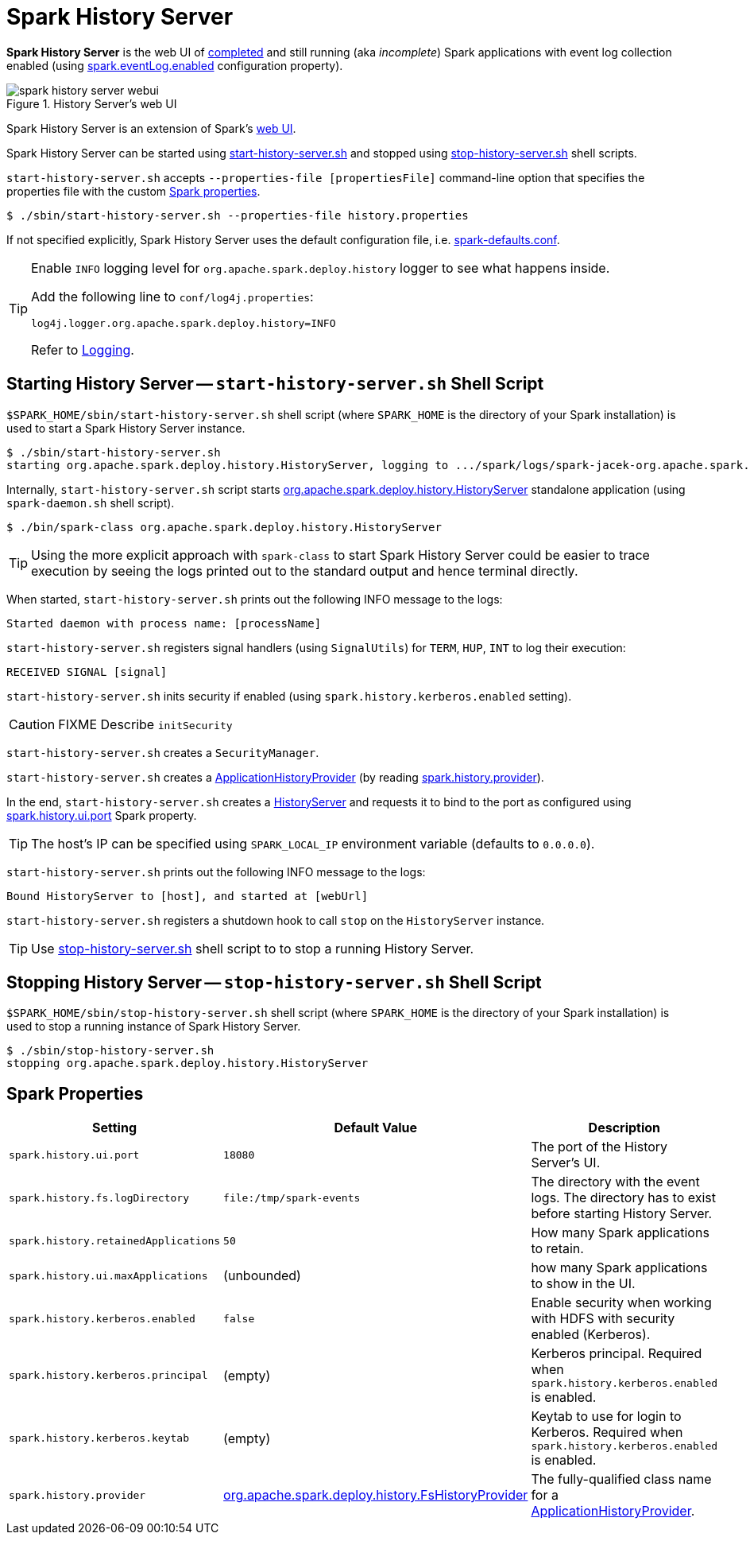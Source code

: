 = Spark History Server

*Spark History Server* is the web UI of xref:EventLoggingListener.adoc[completed] and still running (aka _incomplete_) Spark applications with event log collection enabled (using xref:EventLoggingListener.adoc#spark_eventLog_enabled[spark.eventLog.enabled] configuration property).

.History Server's web UI
image::spark-history-server-webui.png[align="center"]

Spark History Server is an extension of Spark's xref:webui:index.adoc[web UI].

Spark History Server can be started using <<start_history_server_sh, start-history-server.sh>> and stopped using <<stop_history_server_sh, stop-history-server.sh>> shell scripts.

`start-history-server.sh` accepts `--properties-file [propertiesFile]` command-line option that specifies the properties file with the custom xref:ROOT:spark-properties.adoc[Spark properties].

[source,plaintext]
----
$ ./sbin/start-history-server.sh --properties-file history.properties
----

If not specified explicitly, Spark History Server uses the default configuration file, i.e. xref:ROOT:spark-properties.adoc#spark-defaults-conf[spark-defaults.conf].

[TIP]
====
Enable `INFO` logging level for `org.apache.spark.deploy.history` logger to see what happens inside.

Add the following line to `conf/log4j.properties`:

```
log4j.logger.org.apache.spark.deploy.history=INFO
```

Refer to xref:ROOT:spark-logging.adoc[Logging].
====

== [[start_history_server_sh]] Starting History Server -- `start-history-server.sh` Shell Script

`$SPARK_HOME/sbin/start-history-server.sh` shell script (where `SPARK_HOME` is the directory of your Spark installation) is used to start a Spark History Server instance.

[source,plaintext]
----
$ ./sbin/start-history-server.sh
starting org.apache.spark.deploy.history.HistoryServer, logging to .../spark/logs/spark-jacek-org.apache.spark.deploy.history.HistoryServer-1-japila.out
----

Internally, `start-history-server.sh` script starts xref:HistoryServer.adoc[org.apache.spark.deploy.history.HistoryServer] standalone application (using `spark-daemon.sh` shell script).

[source,plaintext]
----
$ ./bin/spark-class org.apache.spark.deploy.history.HistoryServer
----

TIP: Using the more explicit approach with `spark-class` to start Spark History Server could be easier to trace execution by seeing the logs printed out to the standard output and hence terminal directly.

When started, `start-history-server.sh` prints out the following INFO message to the logs:

```
Started daemon with process name: [processName]
```

`start-history-server.sh` registers signal handlers (using `SignalUtils`) for `TERM`, `HUP`, `INT` to log their execution:

```
RECEIVED SIGNAL [signal]
```

`start-history-server.sh` inits security if enabled (using `spark.history.kerberos.enabled` setting).

CAUTION: FIXME Describe `initSecurity`

`start-history-server.sh` creates a `SecurityManager`.

`start-history-server.sh` creates a xref:ApplicationHistoryProvider.adoc[ApplicationHistoryProvider] (by reading <<spark_history_provider, spark.history.provider>>).

In the end, `start-history-server.sh` creates a xref:HistoryServer.adoc[HistoryServer] and requests it to bind to the port as configured using <<spark_history_ui_port, spark.history.ui.port>> Spark property.

[TIP]
====
The host's IP can be specified using `SPARK_LOCAL_IP` environment variable (defaults to `0.0.0.0`).
====

`start-history-server.sh` prints out the following INFO message to the logs:

```
Bound HistoryServer to [host], and started at [webUrl]
```

`start-history-server.sh` registers a shutdown hook to call `stop` on the `HistoryServer` instance.

TIP: Use <<stop_history_server, stop-history-server.sh>> shell script to to stop a running History Server.

== [[stop_history_server_sh]] Stopping History Server -- `stop-history-server.sh` Shell Script

`$SPARK_HOME/sbin/stop-history-server.sh` shell script (where `SPARK_HOME` is the directory of your Spark installation) is used to stop a running instance of Spark History Server.

[source,plaintext]
----
$ ./sbin/stop-history-server.sh
stopping org.apache.spark.deploy.history.HistoryServer
----

== [[properties]] Spark Properties

[cols="30m,30,40",options="header",width="100%"]
|===
| Setting
| Default Value
| Description

| spark.history.ui.port
| `18080`
| [[spark_history_ui_port]] The port of the History Server's UI.

| spark.history.fs.logDirectory
| `file:/tmp/spark-events`
| [[spark_history_fs_logDirectory]] The directory with the event logs. The directory has to exist before starting History Server.

| spark.history.retainedApplications
| `50`
| [[spark.history.retainedApplications]] How many Spark applications to retain.

| spark.history.ui.maxApplications
| (unbounded)
| [[spark.history.ui.maxApplications]] how many Spark applications to show in the UI.

| spark.history.kerberos.enabled
| `false`
| [[spark.history.kerberos.enabled]] Enable security when working with HDFS with security enabled (Kerberos).

| spark.history.kerberos.principal
| (empty)
| [[spark.history.kerberos.principal]] Kerberos principal. Required when `spark.history.kerberos.enabled` is enabled.

| spark.history.kerberos.keytab
| (empty)
| [[spark.history.kerberos.keytab]] Keytab to use for login to Kerberos. Required when `spark.history.kerberos.enabled` is enabled.

| spark.history.provider
| xref:FsHistoryProvider.adoc[org.apache.spark.deploy.history.FsHistoryProvider]
| [[spark_history_provider]] The fully-qualified class name for a xref:ApplicationHistoryProvider.adoc[ApplicationHistoryProvider].
|===

